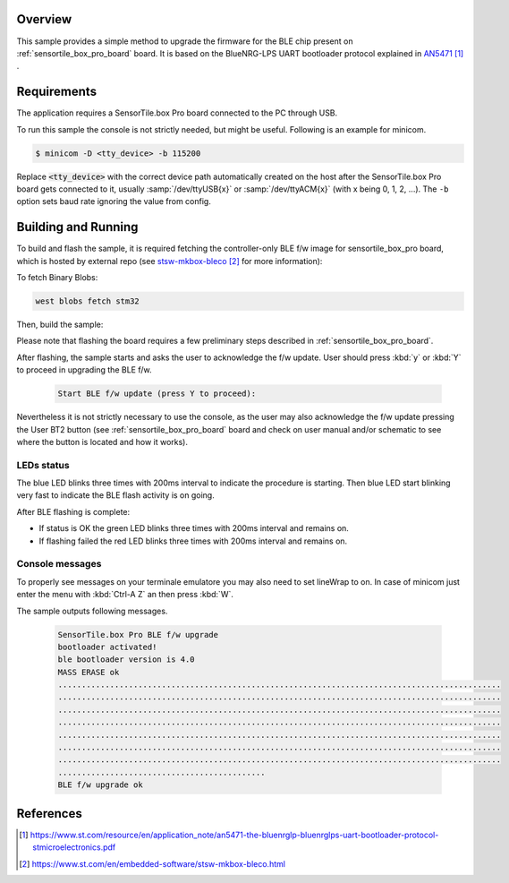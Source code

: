 .. zephyr:code-sample:: sensortile_box_pro_sample_ble_fwupg
   :name: ST SensorTile.box Pro BLE Firmware Upgrade

   Upgrade the BLE firmware on STEVAL-MKBOXPRO board

Overview
********
This sample provides a simple method to upgrade the firmware for
the BLE chip present on :ref:`sensortile_box_pro_board` board.
It is based on the BlueNRG-LPS UART bootloader protocol explained in `AN5471`_ .

Requirements
************

The application requires a SensorTile.box Pro board connected to the PC
through USB.

To run this sample the console is not strictly needed, but might be useful.
Following is an example for minicom.

.. code-block:: console

   $ minicom -D <tty_device> -b 115200

Replace :code:`<tty_device>` with the correct device path automatically created on
the host after the SensorTile.box Pro board gets connected to it,
usually :samp:`/dev/ttyUSB{x}` or :samp:`/dev/ttyACM{x}` (with x being 0, 1, 2, ...).
The ``-b`` option sets baud rate ignoring the value from config.

Building and Running
********************

To build and flash the sample, it is required fetching the controller-only BLE f/w
image for sensortile_box_pro board, which is hosted by external repo
(see `stsw-mkbox-bleco`_ for more information):

To fetch Binary Blobs:

.. code-block:: console

   west blobs fetch stm32

Then, build the sample:

.. zephyr-app-commands::
    :zephyr-app: samples/boards/sensortile_box_pro/ble-fw-upgrade
    :board: sensortile_box_pro
    :goals: build flash

Please note that flashing the board requires a few preliminary steps described
in :ref:`sensortile_box_pro_board`.

After flashing, the sample starts and asks the user to acknowledge the f/w update.
User should press :kbd:`y` or :kbd:`Y` to proceed in upgrading the BLE f/w.

 .. code-block:: console

    Start BLE f/w update (press Y to proceed):

Nevertheless it is not strictly necessary to use the console, as the user may also acknowledge
the f/w update pressing the User BT2 button (see :ref:`sensortile_box_pro_board` board and
check on user manual and/or schematic to see where the button is located and how
it works).

LEDs status
-----------

The blue LED blinks three times with 200ms interval to indicate the procedure is starting.
Then blue LED start blinking very fast to indicate the BLE flash activity is on going.

After BLE flashing is complete:

- If status is OK the green LED blinks three times with 200ms interval and remains on.
- If flashing failed the red LED blinks three times with 200ms interval and remains on.

Console messages
----------------

To properly see messages on your terminale emulatore you may also need to set lineWrap to on.
In case of minicom just enter the menu with :kbd:`Ctrl-A Z` an then press :kbd:`W`.

The sample outputs following messages.

 .. code-block:: console

    SensorTile.box Pro BLE f/w upgrade
    bootloader activated!
    ble bootloader version is 4.0
    MASS ERASE ok
    ..............................................................................................
    ..............................................................................................
    ..............................................................................................
    ..............................................................................................
    ..............................................................................................
    ..............................................................................................
    ..............................................................................................
    ............................................
    BLE f/w upgrade ok

References
**********

.. target-notes::

.. _AN5471:
   https://www.st.com/resource/en/application_note/an5471-the-bluenrglp-bluenrglps-uart-bootloader-protocol-stmicroelectronics.pdf

.. _stsw-mkbox-bleco:
   https://www.st.com/en/embedded-software/stsw-mkbox-bleco.html
